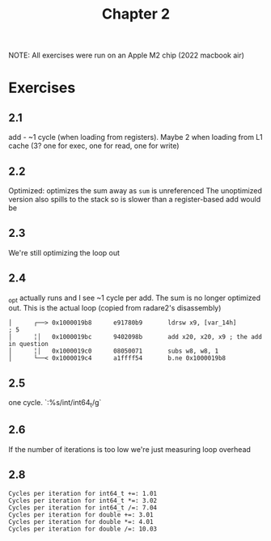 #+title: Chapter 2

NOTE: All exercises were run on an Apple M2 chip (2022 macbook air)

* Exercises
** 2.1
add - ~1 cycle (when loading from registers). Maybe 2 when loading from L1 cache (3? one for exec, one for read, one for write)
** 2.2
Optimized: optimizes the sum away as ~sum~ is unreferenced
The unoptimized version also spills to the stack so is slower than a register-based add would be
** 2.3
We're still optimizing the loop out
** 2.4
_opt actually runs and I see ~1 cycle per add. The sum is no longer optimized out. This is the actual loop (copied from radare2's disassembly)
#+BEGIN_SRC
│      ┌──> 0x1000019b8      e91780b9       ldrsw x9, [var_14h]        ; 5
│      ╎│   0x1000019bc      9402098b       add x20, x20, x9 ; the add in question
│      ╎│   0x1000019c0      08050071       subs w8, w8, 1
│      └──< 0x1000019c4      a1ffff54       b.ne 0x1000019b8
#+END_SRC
** 2.5
one cycle. `:%s/int/int64_t/g`

** 2.6
If the number of iterations is too low we're just measuring loop overhead
** 2.8
#+BEGIN_SRC
Cycles per iteration for int64_t +=: 1.01
Cycles per iteration for int64_t *=: 3.02
Cycles per iteration for int64_t /=: 7.04
Cycles per iteration for double +=: 3.01
Cycles per iteration for double *=: 4.01
Cycles per iteration for double /=: 10.03
#+END_SRC
